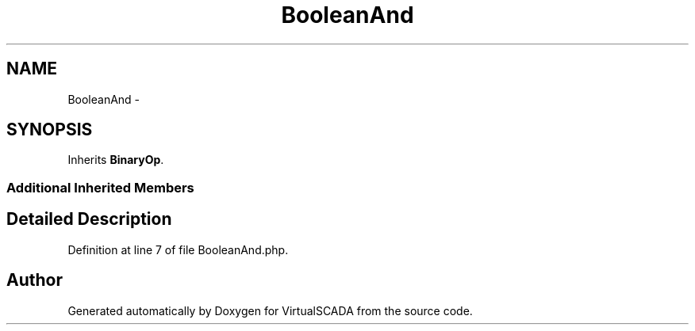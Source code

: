 .TH "BooleanAnd" 3 "Tue Apr 14 2015" "Version 1.0" "VirtualSCADA" \" -*- nroff -*-
.ad l
.nh
.SH NAME
BooleanAnd \- 
.SH SYNOPSIS
.br
.PP
.PP
Inherits \fBBinaryOp\fP\&.
.SS "Additional Inherited Members"
.SH "Detailed Description"
.PP 
Definition at line 7 of file BooleanAnd\&.php\&.

.SH "Author"
.PP 
Generated automatically by Doxygen for VirtualSCADA from the source code\&.
